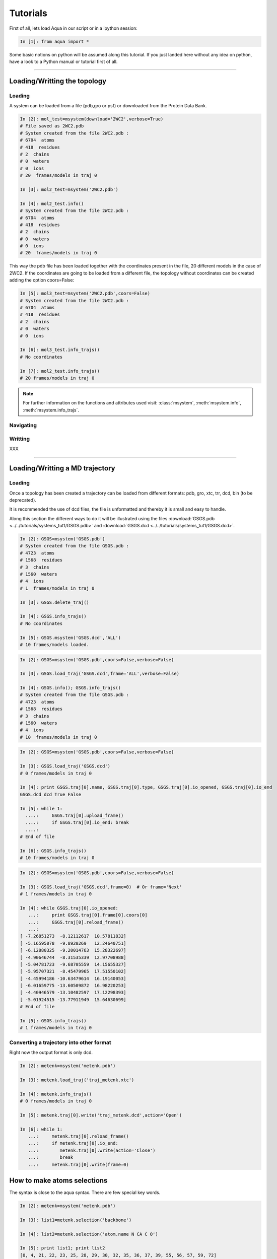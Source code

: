 
Tutorials
*********

First of all, lets load Aqua in our script or in a ipython session:

.. sourcecode:: ipython

     In [1]: from aqua import *

Some basic notions on python will be assumed along this tutorial. If you just landed here without any idea on python, have a look to a Python manual or tutorial first of all.

----------------------
 

Loading/Writting the topology
=============================

Loading
+++++++

A system can be loaded from a file (pdb,gro or psf) or downloaded from the Protein Data Bank.

.. sourcecode:: ipython

   In [2]: mol_test=msystem(download='2WC2',verbose=True)
   # File saved as 2WC2.pdb
   # System created from the file 2WC2.pdb :
   # 6704  atoms
   # 418  residues
   # 2  chains
   # 0  waters
   # 0  ions
   # 20  frames/models in traj 0

   In [3]: mol2_test=msystem('2WC2.pdb')

   In [4]: mol2_test.info()
   # System created from the file 2WC2.pdb :
   # 6704  atoms
   # 418  residues
   # 2  chains
   # 0  waters
   # 0  ions
   # 20  frames/models in traj 0


.. todo:: Complete the topology of residues and terminals. Apparently
   it works because the option "with_bonds=False" is by default. It needs to be watched.

This way the pdb file has been loaded together with the coordinates
present in the file, 20 different models in the case of 2WC2.  If the
coordinates are going to be loaded from a different file, the topology
without coordinates can be created adding the option coors=False:

.. sourcecode:: ipython

   In [5]: mol3_test=msystem('2WC2.pdb',coors=False)
   # System created from the file 2WC2.pdb :
   # 6704  atoms
   # 418  residues
   # 2  chains
   # 0  waters
   # 0  ions

   In [6]: mol3_test.info_trajs()
   # No coordinates

   In [7]: mol2_test.info_trajs()
   # 20 frames/models in traj 0


.. Note:: For further information on the functions and attributes used
   visit: :class:`msystem`, :meth:`msystem.info`, :meth:`msystem.info_trajs`.



Navigating
++++++++++



Writting
++++++++
XXX

----------------------

Loading/Writting a MD trajectory
================================

Loading
+++++++

Once a topology has been created a trajectory can be loaded from
different formats: pdb, gro, xtc, trr, dcd, bin (to be deprecated).

It is recommended the use of dcd files, the file is unformatted and
thereby it is small and easy to handle.

Along this section the different ways to do it will be illustrated
using the files :download:`GSGS.pdb <../../tutorials/systems_tut1/GSGS.pdb>`
and :download:`GSGS.dcd <../../tutorials/systems_tut1/GSGS.dcd>`.

.. sourcecode:: ipython

   In [2]: GSGS=msystem('GSGS.pdb')
   # System created from the file GSGS.pdb :
   # 4723  atoms
   # 1568  residues
   # 3  chains
   # 1560  waters
   # 4  ions
   # 1  frames/models in traj 0

   In [3]: GSGS.delete_traj()
    
   In [4]: GSGS.info_trajs()
   # No coordinates

   In [5]: GSGS.msystem('GSGS.dcd','ALL')
   # 10 frames/models loaded.

.. sourcecode:: ipython

   In [2]: GSGS=msystem('GSGS.pdb',coors=False,verbose=False)
    
   In [3]: GSGS.load_traj('GSGS.dcd',frame='ALL',verbose=False)
    
   In [4]: GSGS.info(); GSGS.info_trajs()
   # System created from the file GSGS.pdb :
   # 4723  atoms
   # 1568  residues
   # 3  chains
   # 1560  waters
   # 4  ions
   # 10  frames/models in traj 0

.. sourcecode:: ipython

   In [2]: GSGS=msystem('GSGS.pdb',coors=False,verbose=False)

   In [3]: GSGS.load_traj('GSGS.dcd')
   # 0 frames/models in traj 0

   In [4]: print GSGS.traj[0].name, GSGS.traj[0].type, GSGS.traj[0].io_opened, GSGS.traj[0].io_end
   GSGS.dcd dcd True False

   In [5]: while 1:
     ....:     GSGS.traj[0].upload_frame()
     ....:     if GSGS.traj[0].io_end: break
     ....: 
   # End of file

   In [6]: GSGS.info_trajs()
   # 10 frames/models in traj 0

.. sourcecode:: ipython

   In [2]: GSGS=msystem('GSGS.pdb',coors=False,verbose=False)

   In [3]: GSGS.load_traj('GSGS.dcd',frame=0)  # Or frame='Next'
   # 1 frames/models in traj 0

   In [4]: while GSGS.traj[0].io_opened:
      ...:     print GSGS.traj[0].frame[0].coors[0]
      ...:     GSGS.traj[0].reload_frame()
      ...: 
   [ -7.26851273  -8.12112617  10.57811832]
   [ -5.16595078  -9.8920269   12.24640751]
   [ -6.12880325  -9.20014763  15.28322697]
   [ -4.90646744  -8.31535339  12.97708988]
   [ -5.04781723  -9.68705559  14.15655327]
   [ -5.95707321  -8.45479965  17.51550102]
   [ -4.45994186 -10.63479614  16.19140053]
   [ -6.01659775 -13.60509872  16.98220253]
   [ -4.40946579 -13.10482597  17.12298393]
   [ -5.01924515 -13.77911949  15.64630699]
   # End of file

   In [5]: GSGS.info_trajs()
   # 1 frames/models in traj 0





.. _ms-tut-convert-traj:

Converting a trajectory into other format
+++++++++++++++++++++++++++++++++++++++++

Right now the output format is only dcd.

.. sourcecode:: ipython

   In [2]: metenk=msystem('metenk.pdb')
    
   In [3]: metenk.load_traj('traj_metenk.xtc')
   
   In [4]: metenk.info_trajs()
   # 0 frames/models in traj 0

   In [5]: metenk.traj[0].write('traj_metenk.dcd',action='Open')
    
   In [6]: while 1:
      ...:     metenk.traj[0].reload_frame()
      ...:     if metenk.traj[0].io_end:
      ...:     	  metenk.traj[0].write(action='Close')
      ...:     	  break
      ...:     metenk.traj[0].write(frame=0)

.. seealso:: :class:`msystem`, :class:`traj`, :meth:`msystem.load_traj`, :meth:`msystem.info_trajs`, :meth:`traj.reload_frame`, :meth:`traj.write`

.. _ms-tut-selections:

How to make atoms selections
============================

The syntax is close to the aqua syntax.
There are few special key words.

.. sourcecode:: ipython

   In [2]: metenk=msystem('metenk.pdb')
    
   In [3]: list1=metenk.selection('backbone')

   In [4]: list2=metenk.selection('atom.name N CA C O')
    
   In [5]: print list1; print list2
   [0, 4, 21, 22, 23, 25, 28, 29, 30, 32, 35, 36, 37, 39, 55, 56, 57, 59, 72]
   [0, 4, 21, 22, 23, 25, 28, 29, 30, 32, 35, 36, 37, 39, 55, 56, 57, 59, 72]

   In [5]: metenk.selection('resid.name PHE and backbone')
   Out[5]: [37, 39, 55, 56]

   In [6]: metenk.selection('chain.name A and atom.donor')
   Out[6]: [0, 23, 30, 37, 57]

   In [7]: metenk.selection('(atom.resid.name GLY and not atom.name N CA C O H) or (atom.name O1)')	
   Out[7]: [26, 27, 33, 34, 73]

We can also make use of the expression 'within X of', X is a float number indicating a distance threshold.

.. sourcecode:: ipython

   In [8]: metenk.load_traj('traj_metenk.xtc',frame='ALL',verbose=False)

   In [9]: list0=metenk.selection('atom.name OW within 3.0 of resid.type Protein')

   In [10]: for ii in range(metenk.traj[0].num_frames):
      ....:     print len(list0[ii]), 'waters below 3.0 in frame', ii
      ....: 
   25 waters below 3.0 in frame 0
   30 waters below 3.0 in frame 1
   28 waters below 3.0 in frame 2
   ...

   In [11]: list0=metenk.selection('(atom.name CA and not resid.name TYR) within 6.0 of (atom.name CA and resid.name TYR)')

   In [12]: for ii in range(metenk.traj[0].num_frames):
      ....: 	print 'At time:', metenk.traj[0].frame[ii].time
      ....:	for jj in list0[ii]:
      ....:	    print '   ',metenk.atom[jj].name+'-'+str(metenk.atom[jj].pdb_index),'within 6.0 of CA-5'
   At time: 0.0
      CA-26 within 6.0 of CA-5
   At time: 10.0
      CA-26 within 6.0 of CA-5
   At time: 20.0
      CA-26 within 6.0 of CA-5
      CA-33 within 6.0 of CA-5
   ...


.. seealso:: :meth:`msystem.selection`


Computing distances
===================

The distance between a set of n1 atoms, list1, and a set of n2 atoms,
list2.  If only one frame is analysed the output is a 2D matrix
[n1,n2].  This way the distance between the i-th atom in list1 and
j-th in list2 correspond to output[i,j].

If more than one frame is analysed the output is a 3D matrix
[n1,n2,number_frames] (following the previous notation).

It is faster if len(list1)<len(list2).


.. sourcecode:: ipython

   In [2]: GSGS=molecule('GSGS.pdb',coors=False,verbose=False)
    
   In [3]: GSGS.load_traj('GSGS.dcd',frame='ALL',verbose=False)
    
   In [4]: list1=GSGS.selection('atom.resid.type Protein')
    
   In [5]: list2=GSGS.selection('atom.resid.type Water and atom.type O')

   In [6]: result=GSGS.distance(list1,list2)
 
   In [7]: for ii in range(GSGS.traj[0].num_frames):
      ....:    print 'The distance between atoms index',list1[1],'and',list2[3],'is',result[1,3][ii],'in frame',ii
      ....: 
   The distance between atoms index 1 and 48 is 24.8435076017 in frame 0
   The distance between atoms index 1 and 48 is 23.6529328175 in frame 1
   The distance between atoms index 1 and 48 is 24.3209230117 in frame 2
   The distance between atoms index 1 and 48 is 21.5236312048 in frame 3
   The distance between atoms index 1 and 48 is 25.2685193116 in frame 4
   The distance between atoms index 1 and 48 is 28.2550958504 in frame 5
   The distance between atoms index 1 and 48 is 26.1290587977 in frame 6
   The distance between atoms index 1 and 48 is 20.9157208891 in frame 7
   The distance between atoms index 1 and 48 is 21.6473615840 in frame 8
   The distance between atoms index 1 and 48 is 18.5862638499 in frame 9

Neighbors and Ranked contacts
+++++++++++++++++++++++++++++

The function neighbs can help with its different options to approach this problems.
Notice that the cut-off here is the limit in the ranked list of closest neighbors or a given distance.
In the former case the output can be sorted or not by distance. 
If only contact map is need, maybe the following section is suitable because of its efficience.

Neighbors with a distance lower or equal than a certain threshold:



Contact Maps
============



Radial Distribution Funcions
============================

The radial distribution function g_{a,b}(r) represents the radial
concentration of atoms "b" around atoms "a", normalized by the
concentration of "b".


It is more efficient (fast and no memory consumming) when the trajectorie is read frame by frame, and
not loaded at a time.
As it happens with the distance function, when len(list1)<len(list2) it is faster.

.. warning:: Right now the function does not work properly if
   setA=setB. In addition, this should be efficient including the
   condition "same set" for function dists.

.. sourcecode:: ipython

   In [2]: ion=molecule('run_ion.gro',coors=False,verbose=False) 
    
   In [3]: ion.load_traj('traj.dcd',frame='ALL',verbose=False)
    
   In [4]: list1=ion.selection('atom.resid.type Ion')
    
   In [5]: list2=ion.selection('atom.name OW')
    
   In [6]: rdf_xx,rdf_yy=ion.rdf(setA=list1,setB=list2,bins=1500,segment=[0.0,30.0])

.. sourcecode:: ipython

   In [2]: ion=molecule('run_ion.gro',coors=False,verbose=False) 
    
   In [3]: ion.load_traj('traj.dcd',frame='Next',verbose=False)
    
   In [4]: list1=ion.selection('atom.name OW')
    
   In [5]: list2=ion.selection('atom.resid.type Ion')
    
   In [6]: rdf_xx=pyn_math.binning(bins=1500,segment=[0.0,30.0])
    
   In [7]: rdf_yy=zeros(shape=(1500),dtype=float,order='Fortran')
    
   In [8]: num_frames=0
    
   In [9]: while ion.traj[0].io_opened:
      ...:     rdf_yy+=ion.rdf(setA=list1,setB=list2,traj=0,frame=0,bins=1500,segment=[0.0,30.0])
      ...:     num_frames+=1
      ...:     ion.traj[0].reload_frame()
   # End of file
    
   In [10]: rdf_yy=rdf_yy/(1.0*num_frames)


